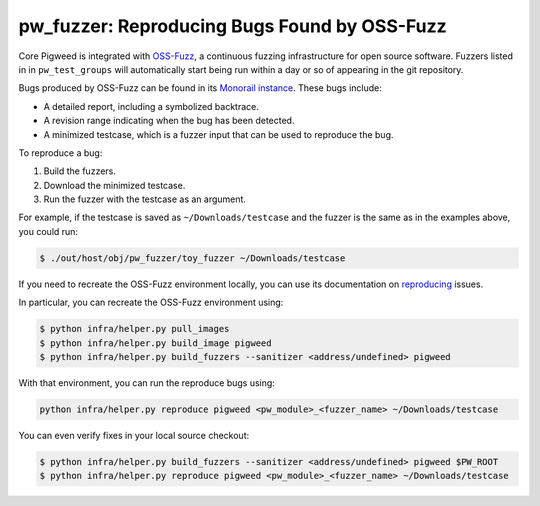 .. _module-pw_fuzzer-guides-reproducing_oss_fuzz_bugs:

=============================================
pw_fuzzer: Reproducing Bugs Found by OSS-Fuzz
=============================================
.. pigweed-module-subpage::
   :name: pw_fuzzer
   :tagline: Better C++ code through easier fuzzing
   :nav:
     getting started: module-pw_fuzzer-get-started
     concepts: module-pw_fuzzer-concepts
     guides: module-pw_fuzzer-guides

.. TODO: b/281139237 - Update with better instructions for downstream projects.

Core Pigweed is integrated with `OSS-Fuzz`_, a continuous fuzzing infrastructure
for open source software. Fuzzers listed in in ``pw_test_groups`` will
automatically start being run within a day or so of appearing in the git
repository.

Bugs produced by OSS-Fuzz can be found in its `Monorail instance`_. These bugs
include:

* A detailed report, including a symbolized backtrace.
* A revision range indicating when the bug has been detected.
* A minimized testcase, which is a fuzzer input that can be used to reproduce
  the bug.

To reproduce a bug:

#. Build the fuzzers.
#. Download the minimized testcase.
#. Run the fuzzer with the testcase as an argument.

For example, if the testcase is saved as ``~/Downloads/testcase``
and the fuzzer is the same as in the examples above, you could run:

.. code::

  $ ./out/host/obj/pw_fuzzer/toy_fuzzer ~/Downloads/testcase

If you need to recreate the OSS-Fuzz environment locally, you can use its
documentation on `reproducing`_ issues.

In particular, you can recreate the OSS-Fuzz environment using:

.. code::

  $ python infra/helper.py pull_images
  $ python infra/helper.py build_image pigweed
  $ python infra/helper.py build_fuzzers --sanitizer <address/undefined> pigweed

With that environment, you can run the reproduce bugs using:

.. code::

  python infra/helper.py reproduce pigweed <pw_module>_<fuzzer_name> ~/Downloads/testcase

You can even verify fixes in your local source checkout:

.. code::

  $ python infra/helper.py build_fuzzers --sanitizer <address/undefined> pigweed $PW_ROOT
  $ python infra/helper.py reproduce pigweed <pw_module>_<fuzzer_name> ~/Downloads/testcase

.. _Monorail instance: https://bugs.chromium.org/p/oss-fuzz
.. _OSS-Fuzz: https://github.com/google/oss-fuzz
.. _reproducing: https://google.github.io/oss-fuzz/advanced-topics/reproducing/
